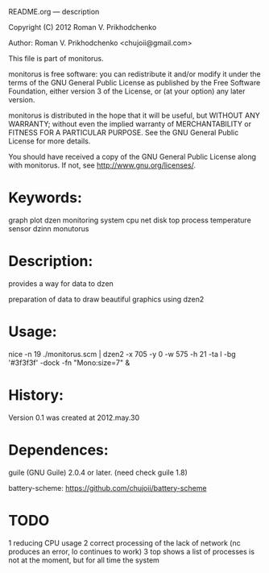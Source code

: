 README.org --- description



Copyright (C) 2012 Roman V. Prikhodchenko



Author: Roman V. Prikhodchenko <chujoii@gmail.com>



  This file is part of monitorus.

  monitorus is free software: you can redistribute it and/or modify
  it under the terms of the GNU General Public License as published by
  the Free Software Foundation, either version 3 of the License, or
  (at your option) any later version.

  monitorus is distributed in the hope that it will be useful,
  but WITHOUT ANY WARRANTY; without even the implied warranty of
  MERCHANTABILITY or FITNESS FOR A PARTICULAR PURPOSE.  See the
  GNU General Public License for more details.

  You should have received a copy of the GNU General Public License
  along with monitorus.  If not, see <http://www.gnu.org/licenses/>.



* Keywords:
  graph plot dzen monitoring system cpu net disk top process temperature sensor dzinn monutorus

* Description:
  provides a way for data to dzen
  
  preparation of data to draw beautiful graphics using dzen2

* Usage:
  nice -n 19 ./monitorus.scm | dzen2 -x 705 -y 0 -w 575 -h 21 -ta l -bg '#3f3f3f' -dock -fn "Mono:size=7" &



* History:
  Version 0.1 was created at 2012.may.30






* Dependences:
  
  guile (GNU Guile) 2.0.4 or later. (need check guile 1.8)
  
  battery-scheme: https://github.com/chujoii/battery-scheme

* TODO
  1 reducing CPU usage
  2 correct processing of the lack of network (nc produces an error, lo continues to work)
  3 top shows a list of processes is not at the moment, but for all time the system
  
